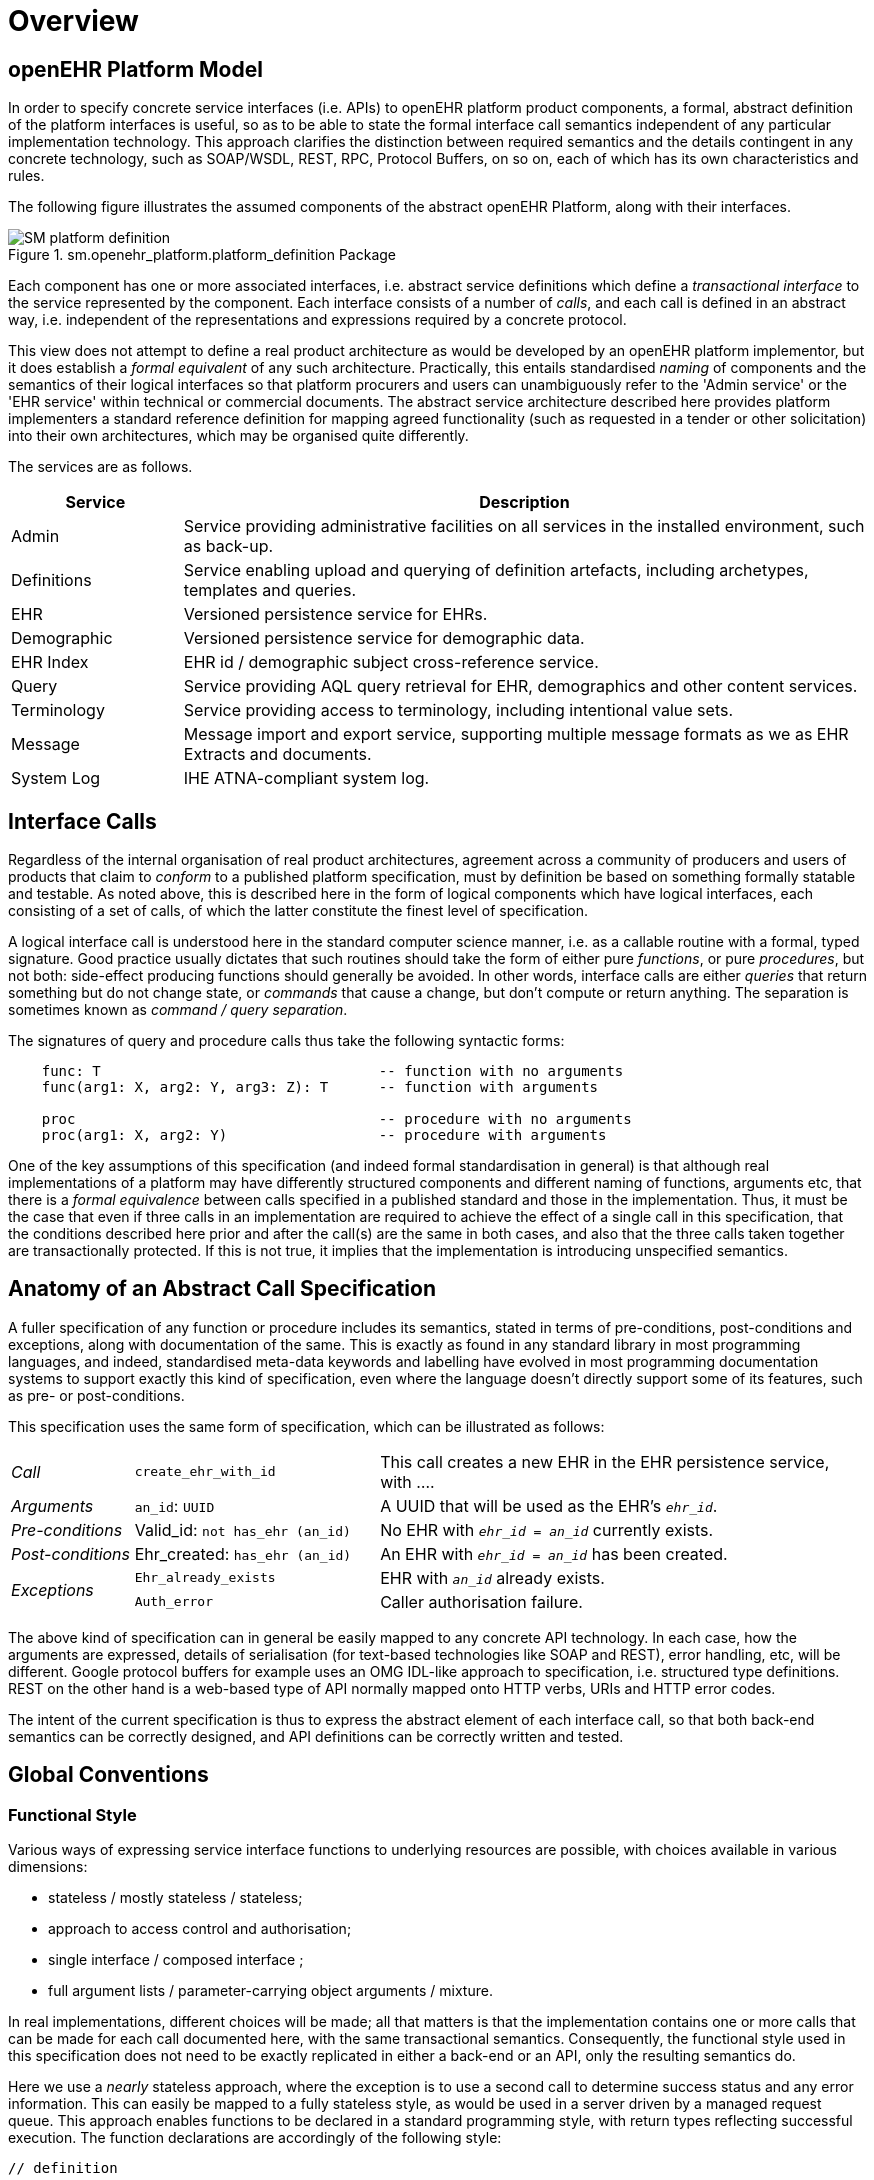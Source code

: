 = Overview

== openEHR Platform Model

In order to specify concrete service interfaces (i.e. APIs) to openEHR platform product components, a formal, abstract definition of the platform interfaces is useful, so as to be able to state the formal interface call semantics independent of any particular implementation technology. This approach clarifies the distinction between required semantics and the details contingent in any concrete technology, such as SOAP/WSDL, REST, RPC, Protocol Buffers, on so on, each of which has its own characteristics and rules. 

The following figure illustrates the assumed components of the abstract openEHR Platform, along with their interfaces.

[.text-center]
.sm.openehr_platform.platform_definition Package
image::{uml_export_dir}/diagrams/SM-platform_definition.svg[id=platform_definition, align="center"]

Each component has one or more associated interfaces, i.e. abstract service definitions which define a _transactional interface_ to the service represented by the component. Each interface consists of a number of _calls_, and each call is defined in an abstract way, i.e. independent of the representations and expressions required by a concrete protocol.

This view does not attempt to define a real product architecture as would be developed by an openEHR platform implementor, but it does establish a _formal equivalent_ of any such architecture. Practically, this entails standardised _naming_ of components and the semantics of their logical interfaces so that platform procurers and users can unambiguously refer to the 'Admin service' or the 'EHR service' within technical or commercial documents. The abstract service architecture described here provides platform implementers a standard reference definition for mapping agreed functionality (such as requested in a tender or other solicitation) into their own architectures, which may be organised quite differently.

The services are as follows.

[cols="1,4", options="header"]
|===
|Service        |Description

|Admin          |Service providing administrative facilities on all services in the installed environment, such as back-up.
|Definitions    |Service enabling upload and querying of definition artefacts, including archetypes, templates and queries.
|EHR            |Versioned persistence service for EHRs.
|Demographic    |Versioned persistence service for demographic data.
|EHR Index      |EHR id / demographic subject cross-reference service.
|Query          |Service providing AQL query retrieval for EHR, demographics and other content services.
|Terminology    |Service providing access to terminology, including intentional value sets.
|Message        |Message import and export service, supporting multiple message formats as we as EHR Extracts and documents.
|System Log     |IHE ATNA-compliant system log.
                                                            
|===


== Interface Calls

Regardless of the internal organisation of real product architectures, agreement across a community of producers and users of products that claim to _conform_ to a published platform specification, must by definition be based on something formally statable and testable. As noted above, this is described here in the form of logical components which have logical interfaces, each consisting of a set of calls, of which the latter constitute the finest level of specification.

A logical interface call is understood here in the standard computer science manner, i.e. as a callable routine with a formal, typed signature. Good practice usually dictates that such routines should take the form of either pure _functions_, or pure _procedures_, but not both: side-effect producing functions should generally be avoided. In other words, interface calls are either _queries_ that return something but do not change state, or _commands_ that cause a change, but don't compute or return anything. The separation is sometimes known as _command / query separation_.

The signatures of query and procedure calls thus take the following syntactic forms:

----
    func: T                                 -- function with no arguments
    func(arg1: X, arg2: Y, arg3: Z): T      -- function with arguments
    
    proc                                    -- procedure with no arguments
    proc(arg1: X, arg2: Y)                  -- procedure with arguments
----

One of the key assumptions of this specification (and indeed formal standardisation in general) is that although real implementations of a platform may have differently structured components and different naming of functions, arguments etc, that there is a _formal equivalence_ between calls specified in a published standard and those in the implementation. Thus, it must be the case that even if three calls in an implementation are required to achieve the effect of a single call in this specification, that the conditions described here prior and after the call(s) are the same in both cases, and also that the three calls taken together are transactionally protected. If this is not true, it implies that the implementation is introducing unspecified semantics.

== Anatomy of an Abstract Call Specification

A fuller specification of any function or procedure includes its semantics, stated in terms of pre-conditions, post-conditions and exceptions, along with  documentation of the same. This is exactly as found in any standard library in most programming languages, and indeed, standardised meta-data keywords and labelling have evolved in most programming documentation systems to support exactly this kind of specification, even where the language doesn't directly support some of its features, such as pre- or post-conditions.

This specification uses the same form of specification, which can be illustrated as follows:

[cols="1,2,4"]
|===
|_Call_                 |`create_ehr_with_id`               |This call creates a new EHR in the EHR persistence service, with ....
|_Arguments_            |`an_id`: `UUID`                    |A UUID that will be used as the EHR's `_ehr_id_`.
|_Pre-conditions_       |Valid_id: `not has_ehr (an_id)`    |No EHR with `_ehr_id_ = _an_id_` currently exists.
|_Post-conditions_      |Ehr_created: `has_ehr (an_id)`     |An EHR with `_ehr_id_ = _an_id_` has been created.
.2+|_Exceptions_        |`Ehr_already_exists`               |EHR with `_an_id_` already exists.
                        |`Auth_error`                       |Caller authorisation failure.
                                                            
|===

The above kind of specification can in general be easily mapped to any concrete API technology. In each case, how the arguments are expressed, details of serialisation (for text-based technologies like SOAP and REST), error handling, etc, will be different. Google protocol buffers for example uses an OMG IDL-like approach to specification, i.e. structured type definitions. REST on the other hand is a web-based type of API normally mapped onto HTTP verbs, URIs and HTTP error codes.

The intent of the current specification is thus to express the abstract element of each interface call, so that both back-end semantics can be correctly designed, and API definitions can be correctly written and tested.

== Global Conventions

=== Functional Style

Various ways of expressing service interface functions to underlying resources are possible, with choices available in various dimensions:

* stateless / mostly stateless / stateless;
* approach to access control and authorisation;
* single interface / composed interface ;
* full argument lists / parameter-carrying object arguments / mixture.

In real implementations, different choices will be made; all that matters is that the implementation contains one or more calls that can be made for each call documented here, with the same transactional semantics. Consequently, the functional style used in this specification does not need to be exactly replicated in either a back-end or an API, only the resulting semantics do.

Here we use a _nearly_ stateless approach, where the exception is to use a second call to determine success status and any error information. This can easily be mapped to a fully stateless style, as would be used in a server driven by a managed request queue. This approach enables functions to be declared in a standard programming style, with return types reflecting successful execution. The function declarations are accordingly of the following style:

[source,idl]
----
// definition

interface I_EHR_SERVICE : I_STATUS {
    Boolean has_ehr(UUID an_ehr_id);
    UUID create_ehr();
    UUID create_ehr_with_id(UUID an_ehr_id);
}
----

Authentication and authorisation is assumed to have been dealt with before any particular call has been made by a combination of standard authentication technologies (e.g. OAuth, RFC 7235) and role-based access control.

Failures are dealt with by calling a standard function `last_call_failed()` and if `True`, calling `last_call_status()` which returns a structured error object. This enables the recording of errors (such as authorisation failure), pre-condition exceptions (generally relating to argument vaidity) and server exceptions (equivalent to post-condition or invariant exceptions). This leads to the following typical call sequence for calls defined in this specification.

[source,java]
----
I_EHR_SERVICE i_ehr_service;
CALL_STATUS call_status;
UUID test_result, result, an_ehr_id;

try {
    test_result = i_ehr_service.create_ehr_with_id(an_ehr_id);
    if (i_ehr_service.last_call_error())
        call_status = i_ehr_service.last_call_status();
    else
        result = test_result;
}
catch (PreConditionException e) {
    // deal with pre-condition violations
    
    call_status = new CallStatus(CallStatuses.precondition_violation)
    // set any other information
}
catch (Exception e) {
    // deal with other exceptions
    
    call_status = new CallStatus(CallStatuses.exception)
    // set any other information
}

    
// package up call_status, result in response
----

Apart from error-handling, the interfaces are stateless in the sense that any single call constitutes a self-standing transaction on the back-end service, i.e. a transaction that when executed on the service will leave it in a consistent state.

The above illustrates just one pattern of calling in a server. Another common style is to include results as 'out' parameters, and to use the return value to return call status. Either style can be used, and can be trivially mapped from one to the other. No such code is intended to implemented directly; the above is merely a way of explaining the semantics within context of the interface calls documented in this specification.

=== List-handling

Calls that result in a container result potentially containing unlimited numbers of elements can be managed in a typical 'DB cursor' fashion, i.e. by setting the following parameters:

`row_offset`:: Optional parameter specifying offset in query response rows to return, used for large result sets. A zero or negative value means offset of zero.
`rows_to_fetch`:: Optional parameter specifying number of query response rows to fetch, used for large result sets. A zero or negative value means 'all'.

=== Global Naming Conventions

The following naming conventions are used for naming parameters throughout this specification, where they apply.

[cols="1,4", options="header"]
|===
|Term                       |Description

|`_ehr_id_`	                |The value for an EHR identifier, stored under `EHR._ehr_id.value_`, usually an UUID or GUID
|`_versioned_object_uid_`	|The value of a `VERSIONED_OBJECT` unique identifier, i.e. `VERSIONED_OBJECT._uid.value_`, +
                            e.g. `8849182c-82ad-4088-a07f-48ead4180515`
|`_version_uid_`	        |The value of a `VERSION` unique identifier, i.e. `VERSION._uid.value_`, +
                             e.g. `8849182c-82ad-4088-a07f-48ead4180515::example.domain.com::2`
|`_preceding_version_uid_`	|The value of a previous `VERSION` unique identifier, +
                             e.g. `8849182c-82ad-4088-a07f-48ead4180515::example.domain.com::1`
|`_object_id_`	            |A placeholder for either `_versioned_object_uid_` or `_version_uid_` identifier
|`_time_`	                |A date-time in ISO8601 format (e.g. `2015-01-20T19:30:22.765+01:00`)
|===

== Package Structure

The openEHR Platform Service Model package structure is illustrated below. It consists of two outer packages, `platform_definition` and `platform_interface`. The former contains the service components, while the latter contains the interfaces attached to each service component.

[.text-center]
.sm.openehr_platform Package Overview
image::{uml_export_dir}/diagrams/SM-platform-packages.svg[id=platform_packages, align="center"]
